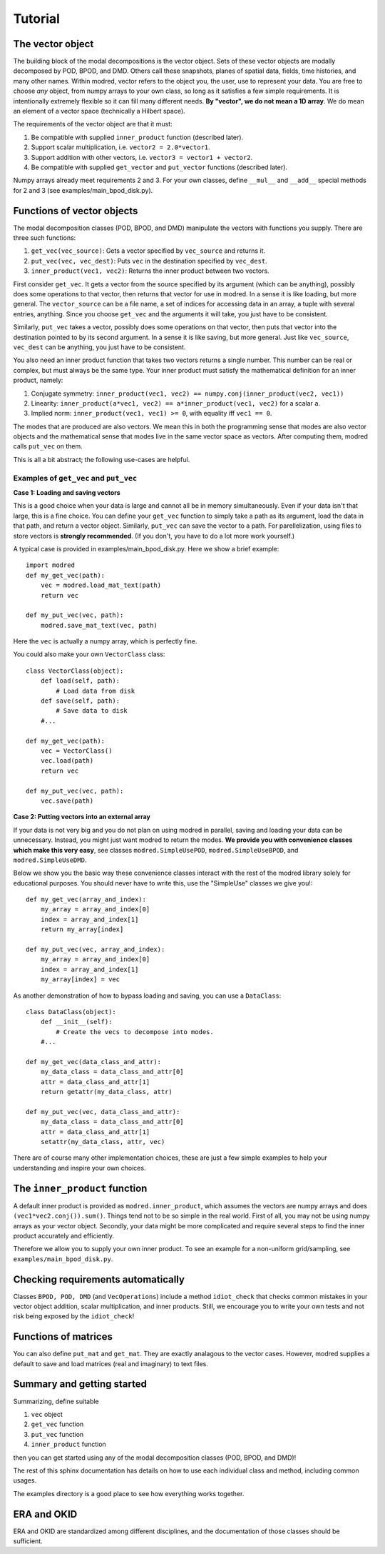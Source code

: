 =============
Tutorial
=============

-------------------
The vector object
-------------------

The building block of the modal decompositions is the vector object.
Sets of these vector objects are modally decomposed by POD, BPOD, and DMD.
Others call these snapshots, planes of spatial data, fields, time histories,
and many other names.
Within modred, vector refers to the object you, the user, use to represent your data.
You are free to choose *any* object, from numpy arrays to your own class, so long as it satisfies
a few simple requirements.
It is intentionally extremely flexible so it can fill many different needs.
**By "vector", we do not mean a 1D array**. 
We do mean an element of a vector space (technically a Hilbert space).

The requirements of the vector object are that it must:

1. Be compatible with supplied ``inner_product`` function (described later).
2. Support scalar multiplication, i.e. ``vector2 = 2.0*vector1``. 
3. Support addition with other vectors, i.e. ``vector3 = vector1 + vector2``.
4. Be compatible with supplied ``get_vector`` and ``put_vector`` functions (described later).

Numpy arrays already meet requirements 2 and 3. 
For your own classes, define ``__mul__`` and ``__add__`` special methods for 2 and 3 (see
examples/main_bpod_disk.py).

----------------------------
Functions of vector objects
----------------------------

The modal decomposition classes (POD, BPOD, and DMD) manipulate the vectors
with functions you supply. 
There are three such functions:

1. ``get_vec(vec_source)``: Gets a vector specified by ``vec_source`` and returns it.
2. ``put_vec(vec, vec_dest)``: Puts ``vec`` in the destination specified by ``vec_dest``.
3. ``inner_product(vec1, vec2)``: Returns the inner product between two vectors.

First consider ``get_vec``. 
It gets a vector from the source specified by its argument (which can be anything), 
possibly does some operations to that vector, then returns that vector for use in modred.
In a sense it is like loading, but more general. 
The ``vector_source`` can be a file name, a set of indices for accessing data in an array,
a tuple with several entries, anything.
Since you choose ``get_vec`` and the arguments it will take, you just have to be consistent.

Similarly, ``put_vec`` takes a vector, possibly does some operations on that vector, 
then puts that vector into the destination pointed to by its second argument.
In a sense it is like saving, but more general.
Just like ``vec_source``, ``vec_dest`` can be anything, you just have to be consistent.

You also need an inner product function that takes two vectors returns a single number.
This number can be real or complex, but must always be the same type.
Your inner product must satisfy the mathematical definition for an inner product, namely:

1. Conjugate symmetry: ``inner_product(vec1, vec2) == numpy.conj(inner_product(vec2, vec1))``
2. Linearity: ``inner_product(a*vec1, vec2) == a*inner_product(vec1, vec2)`` 
   for a scalar ``a``.
3. Implied norm: ``inner_product(vec1, vec1) >= 0``, with equality iff ``vec1 == 0``.


The modes that are produced are also vectors.
We mean this in both the programming sense that modes are also vector objects and the mathematical
sense that modes live in the same vector space as vectors.
After computing them, modred calls ``put_vec`` on them.


This is all a bit abstract; the following use-cases are helpful.

^^^^^^^^^^^^^^^^^^^^^^^^^^^^^^^^^^^^^^^^^^^^^
Examples of ``get_vec`` and ``put_vec``
^^^^^^^^^^^^^^^^^^^^^^^^^^^^^^^^^^^^^^^^^^^^^

**Case 1: Loading and saving vectors**

This is a good choice when your data is large and cannot all be in memory simultaneously.
Even if your data isn't that large, this is a fine choice.
You can define your ``get_vec`` function to simply take a path as its argument,
load the data in that path, and return a vector object. Similarly, ``put_vec`` can
save the vector to a path. For parellelization, using files to store vectors is 
**strongly recommended**. (If you don't, you have to do a lot more work yourself.)

A typical case is provided in examples/main_bpod_disk.py.
Here we show a brief example::

  import modred
  def my_get_vec(path):
      vec = modred.load_mat_text(path)
      return vec
  
  def my_put_vec(vec, path):
      modred.save_mat_text(vec, path)
      
Here the ``vec`` is actually a numpy array, which is perfectly fine.

You could also make your own ``VectorClass`` class::

  class VectorClass(object):
      def load(self, path):
          # Load data from disk
      def save(self, path):
          # Save data to disk
      #...
      
  def my_get_vec(path):
      vec = VectorClass()
      vec.load(path)
      return vec
  
  def my_put_vec(vec, path):
      vec.save(path)


**Case 2: Putting vectors into an external array**

If your data is not very big and you do not plan on using modred in parallel,
saving and loading your data can be unnecessary. 
Instead, you might just want modred to return the modes.
**We provide you with convenience classes which make this very easy**, 
see classes ``modred.SimpleUsePOD``, ``modred.SimpleUseBPOD``, and ``modred.SimpleUseDMD``.

Below we show you the basic way these convenience classes interact with the rest of the
modred library solely for educational purposes. 
You should never have to write this, use the "SimpleUse" classes we give you!::

  def my_get_vec(array_and_index):
      my_array = array_and_index[0]
      index = array_and_index[1]
      return my_array[index]
  
  def my_put_vec(vec, array_and_index):
      my_array = array_and_index[0]
      index = array_and_index[1]
      my_array[index] = vec


As another demonstration of how to bypass loading and saving, you can use
a ``DataClass``::
  
  class DataClass(object):
      def __init__(self):
          # Create the vecs to decompose into modes.
      #...
      
  def my_get_vec(data_class_and_attr):
      my_data_class = data_class_and_attr[0]
      attr = data_class_and_attr[1]
      return getattr(my_data_class, attr)
  
  def my_put_vec(vec, data_class_and_attr):
      my_data_class = data_class_and_attr[0]
      attr = data_class_and_attr[1]
      setattr(my_data_class, attr, vec)

There are of course many other implementation choices, these are just a few simple examples
to help your understanding and inspire your own choices.




-----------------------------------
The ``inner_product`` function
-----------------------------------

A default inner product is provided as ``modred.inner_product``, which assumes
the vectors are numpy arrays and does ``(vec1*vec2.conj()).sum()``.
Things tend not to be so simple in the real world. 
First of all, you may not be using numpy arrays as your vector object.
Secondly, your data might be more complicated and require several steps
to find the inner product accurately and efficiently.

Therefore we allow you to supply your own inner product.
To see an example for a non-uniform grid/sampling, see ``examples/main_bpod_disk.py``.


---------------------------------------
Checking requirements automatically
---------------------------------------

Classes ``BPOD, POD, DMD`` (and ``VecOperations``) include a method ``idiot_check``
that checks common mistakes in your vector object addition, scalar multiplication,
and inner products. 
Still, we encourage you to write your own tests and not risk being exposed
by the ``idiot_check``!


---------------------------------------
Functions of matrices
---------------------------------------

You can also define ``put_mat`` and ``get_mat``. 
They are exactly analagous to the vector cases. 
However, modred supplies a default to save and load matrices (real and imaginary)
to text files.



---------------------------------------
Summary and getting started
---------------------------------------

Summarizing, define suitable

1. ``vec`` object
2. ``get_vec`` function
3. ``put_vec`` function
4. ``inner_product`` function

then you can get started using any of the modal decomposition classes (POD, BPOD, and DMD)!

The rest of this sphinx documentation has details on how to use each individual class
and method, including common usages.

The examples directory is a good place to see how everything works together.

---------------------------------------
ERA and OKID
---------------------------------------

ERA and OKID are standardized among different disciplines, and the 
documentation of those classes should be sufficient.
